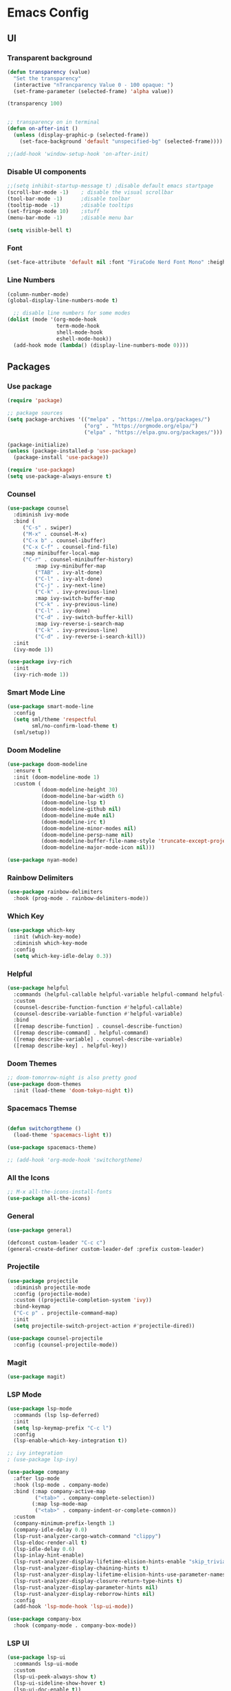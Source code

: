 #+title Emacs Configuration
#+PROPERTY: header-args:emacs-lisp :tangle ./init.el

* Emacs Config
** UI
*** Transparent background
#+begin_src emacs-lisp
(defun transparency (value)
  "Set the transparency"
  (interactive "nTrancparency Value 0 - 100 opaque: ")
  (set-frame-parameter (selected-frame) 'alpha value))

(transparency 100)


;; transparency on in terminal
(defun on-after-init ()
  (unless (display-graphic-p (selected-frame))
    (set-face-background 'default "unspecified-bg" (selected-frame))))

;;(add-hook 'window-setup-hook 'on-after-init)
#+end_src

*** Disable UI components
#+begin_src emacs-lisp
  ;;(setq inhibit-startup-message t) ;disable default emacs startpage
  (scroll-bar-mode -1)    ; disable the visual scrollbar
  (tool-bar-mode -1)      ;disable toolbar
  (tooltip-mode -1)       ;disable tooltips
  (set-fringe-mode 10)    ;stuff
  (menu-bar-mode -1)      ;disable menu bar

  (setq visible-bell t)
#+end_src

*** Font
#+begin_src emacs-lisp
  (set-face-attribute 'default nil :font "FiraCode Nerd Font Mono" :height 110)
#+end_src

*** Line Numbers
#+begin_src emacs-lisp
  (column-number-mode)
  (global-display-line-numbers-mode t)

    ;; disable line numbers for some modes
  (dolist (mode '(org-mode-hook
                  term-mode-hook
                  shell-mode-hook
                  eshell-mode-hook))
    (add-hook mode (lambda() (display-line-numbers-mode 0))))
#+end_src

** Packages
*** Use package
#+begin_src emacs-lisp
(require 'package)

;; package sources
(setq package-archives '(("melpa" . "https://melpa.org/packages/")
                         ("org" . "https://orgmode.org/elpa/")
                         ("elpa" . "https://elpa.gnu.org/packages/")))

(package-initialize)
(unless (package-installed-p 'use-package)
  (package-install 'use-package))

(require 'use-package)
(setq use-package-always-ensure t)

#+end_src

*** Counsel
#+begin_src emacs-lisp
(use-package counsel
  :diminish ivy-mode
  :bind (
	 ("C-s" . swiper)
	 ("M-x" . counsel-M-x)
	 ("C-x b" . counsel-ibuffer)
	 ("C-x C-f" . counsel-find-file)
	 :map minibuffer-local-map
	 ("C-r" . counsel-minibuffer-history)
         :map ivy-minibuffer-map
         ("TAB" . ivy-alt-done)
         ("C-l" . ivy-alt-done)
         ("C-j" . ivy-next-line)
         ("C-k" . ivy-previous-line)
         :map ivy-switch-buffer-map
         ("C-k" . ivy-previous-line)
         ("C-l" . ivy-done)
         ("C-d" . ivy-switch-buffer-kill)
         :map ivy-reverse-i-search-map
         ("C-k" . ivy-previous-line)
         ("C-d" . ivy-reverse-i-search-kill))
  :init
  (ivy-mode 1))

(use-package ivy-rich
  :init
  (ivy-rich-mode 1))
#+end_src

*** Smart Mode Line
#+begin_src emacs-lisp :tangle no
  (use-package smart-mode-line
    :config
    (setq sml/theme 'respectful
          sml/no-confirm-load-theme t)
    (sml/setup))
#+end_src

*** Doom Modeline
#+begin_src emacs-lisp
  (use-package doom-modeline
    :ensure t
    :init (doom-modeline-mode 1)
    :custom (
             (doom-modeline-height 30)
             (doom-modeline-bar-width 6)
             (doom-modeline-lsp t)
             (doom-modeline-github nil)
             (doom-modeline-mu4e nil)
             (doom-modeline-irc t)
             (doom-modeline-minor-modes nil)
             (doom-modeline-persp-name nil)
             (doom-modeline-buffer-file-name-style 'truncate-except-project)
             (doom-modeline-major-mode-icon nil)))

  (use-package nyan-mode)
#+end_src

*** Rainbow Delimiters
#+begin_src emacs-lisp
  (use-package rainbow-delimiters
    :hook (prog-mode . rainbow-delimiters-mode))
#+end_src

*** Which Key
#+begin_src emacs-lisp
  (use-package which-key
    :init (which-key-mode)
    :diminish which-key-mode
    :config
    (setq which-key-idle-delay 0.3))
#+end_src

*** Helpful
#+begin_src emacs-lisp
  (use-package helpful
    :commands (helpful-callable helpful-variable helpful-command helpful-key)
    :custom
    (counsel-describe-function-function #'helpful-callable)
    (counsel-describe-variable-function #'helpful-variable)
    :bind
    ([remap describe-function] . counsel-describe-function)
    ([remap describe-command] . helpful-command)
    ([remap describe-variable] . counsel-describe-variable)
    ([remap describe-key] . helpful-key))
#+end_src

*** Doom Themes
#+begin_src emacs-lisp
  ;; doom-tomorrow-night is also pretty good
  (use-package doom-themes
    :init (load-theme 'doom-tokyo-night t))
#+end_src

*** Spacemacs Themse
#+begin_src emacs-lisp

  (defun switchorgtheme ()
    (load-theme 'spacemacs-light t))

  (use-package spacemacs-theme)

  ;; (add-hook 'org-mode-hook 'switchorgtheme)

#+end_src

*** All the Icons
#+begin_src emacs-lisp
  ;; M-x all-the-icons-install-fonts
  (use-package all-the-icons)
#+end_src

*** General
#+begin_src emacs-lisp 
  (use-package general)

  (defconst custom-leader "C-c c")
  (general-create-definer custom-leader-def :prefix custom-leader)
#+end_src

*** Projectile
#+begin_src emacs-lisp
(use-package projectile
  :diminish projectile-mode
  :config (projectile-mode)
  :custom ((projectile-completion-system 'ivy))
  :bind-keymap
  ("C-c p" . projectile-command-map)
  :init
  (setq projectile-switch-project-action #'projectile-dired))

(use-package counsel-projectile
  :config (counsel-projectile-mode))

#+end_src

*** Magit
#+begin_src emacs-lisp
  (use-package magit)
#+end_src

*** LSP Mode
#+begin_src emacs-lisp
  (use-package lsp-mode
    :commands (lsp lsp-deferred)
    :init
    (setq lsp-keymap-prefix "C-c l")
    :config
    (lsp-enable-which-key-integration t))

  ;; ivy integration
  ; (use-package lsp-ivy)

  (use-package company
    :after lsp-mode
    :hook (lsp-mode . company-mode)
    :bind (:map company-active-map
           ("<tab>" . company-complete-selection))
          (:map lsp-mode-map
           ("<tab>" . company-indent-or-complete-common))
    :custom
    (company-minimum-prefix-length 1)
    (company-idle-delay 0.0)
    (lsp-rust-analyzer-cargo-watch-command "clippy")
    (lsp-eldoc-render-all t)
    (lsp-idle-delay 0.6)
    (lsp-inlay-hint-enable)
    (lsp-rust-analyzer-display-lifetime-elision-hints-enable "skip_trivial")
    (lsp-rust-analyzer-display-chaining-hints t)
    (lsp-rust-analyzer-display-lifetime-elision-hints-use-parameter-names nil)
    (lsp-rust-analyzer-display-closure-return-type-hints t)
    (lsp-rust-analyzer-display-parameter-hints nil)
    (lsp-rust-analyzer-display-reborrow-hints nil)
    :config
    (add-hook 'lsp-mode-hook 'lsp-ui-mode))
  
  (use-package company-box
    :hook (company-mode . company-box-mode))
#+end_src

*** LSP UI
#+begin_src emacs-lisp
        (use-package lsp-ui
          :commands lsp-ui-mode
          :custom
          (lsp-ui-peek-always-show t)
          (lsp-ui-sideline-show-hover t)
          (lsp-ui-doc-enable t))
#+end_src

*** Org Mode
One thing i struggled with was the org-latex-preview feature
It always said like "File... was not produced" even though it was and finally it works
I think the problem was that the package "texlive-plaingeneric" was missing.
[[https://tex.stackexchange.com/questions/691352/cant-produce-a-latex-file-error-says-i-am-missing-ulem-sty][Fix]]

#+begin_src emacs-lisp
      (defun fem/org-mode-setup ()
        (load-theme 'doom-feather-light)
        (org-indent-mode)
        (variable-pitch-mode 1)
        (visual-line-mode 1))


      (defun fem/org-font-setup ()
        ;; Replace list hyphen with dot
        (font-lock-add-keywords 'org-mode
                                '(("^ *\\([-]\\) "
                                   (0 (prog1 () (compose-region (match-beginning 1) (match-end 1) "•"))))))

        ;; Set faces for heading levels
        (dolist (face '((org-level-1 . 1.1)
                        (org-level-2 . 1.1)
                        (org-level-3 . 1.05)
                        (org-level-4 . 1.0)
                        (org-level-5 . 1.1)
                        (org-level-6 . 1.1)
                        (org-level-7 . 1.1)
                        (org-level-8 . 1.1)))
          (set-face-attribute (car face) nil :font "Cantarell" :weight 'regular :height (cdr face)))

        ;; Ensure that anything that should be fixed-pitch in Org files appears that way
        (set-face-attribute 'org-block nil :foreground nil :inherit 'fixed-pitch)
        (set-face-attribute 'org-code nil   :inherit '(shadow fixed-pitch))
        (set-face-attribute 'org-table nil   :inherit '(shadow fixed-pitch))
        (set-face-attribute 'org-verbatim nil :inherit '(shadow fixed-pitch))
        (set-face-attribute 'org-special-keyword nil :inherit '(font-lock-comment-face fixed-pitch))
        (set-face-attribute 'org-meta-line nil :inherit '(font-lock-comment-face fixed-pitch))
        (set-face-attribute 'org-checkbox nil :inherit 'fixed-pitch))

      (use-package org
        :hook
        (org-mode . fem/org-mode-setup)
        :config
        (setq org-ellipsis " ▾"
              org-hide-emphasis-markers t
              org-hide-leading-stars t)
              ;org-agenda-files '("~/Project"))
        (fem/org-font-setup))

      ;; (use-package org-bullets
      ;;   :after org
      ;;   :hook (org-mode . org-bullets-mode)
      ;;   :custom
      ;;   (org-adapt-indentation t)
      ;;   (org-bullets-bullet-list '("◉" "○" "●" "○" "●" "○" "●")))

  (setq org-format-latex-options '(:foreground default :background default :scale 2.0 :html-foreground "Black" :html-background "Transparent" :html-scale 1.0 :matchers
               ("begin" "$1" "$" "$$" "\\(" "\\[")))



    (use-package org-superstar
      :hook (org-mode . org-superstar-mode)
      :config
      (setq org-superstar-headline-bullets-list
            '("⇒" "◈" "○" "▷")))

    (org-babel-do-load-languages
      'org-babel-load-languages
      '((emacs-lisp . t)
        (python . t)
        (haskell . t)))

    (push '("conf-unix" . conf-unix) org-src-lang-modes)

    (with-eval-after-load 'org
      ;; This is needed as of Org 9.2
      (require 'org-tempo)

      (add-to-list 'org-structure-template-alist '("sh" . "src shell"))
      (add-to-list 'org-structure-template-alist '("el" . "src emacs-lisp"))
      (add-to-list 'org-structure-template-alist '("py" . "src python"))
      (add-to-list 'org-structure-template-alist '("src" . "src")))

#+end_src

*** Org Roam

#+begin_src emacs-lisp
  (use-package org-roam
    :custom
    (org-roam-directory "~/Documents/RoamNotes")
    :bind (("C-c n l" . org-roam-buffer-toggle)
           ("C-c n f" . org-roam-node-find)
           ("C-c n i" . org-roam-node-insert))
    :config
    (org-roam-setup))
#+end_src

*** Visual Fill Column

#+begin_src emacs-lisp
  (defun efs/org-mode-visual-fill ()
    (setq visual-fill-column-width 100)
    (setq visual-fill-column-center-text t)
    (message "visual thing enabled")
    (visual-fill-column-mode 1))

  (use-package visual-fill-column
    :hook (org-mode . efs/org-mode-visual-fill))
  (custom-set-variables
   ;; custom-set-variables was added by Custom.
   ;; If you edit it by hand, you could mess it up, so be careful.
   ;; Your init file should contain only one such instance.
   ;; If there is more than one, they won't work right.
   '(custom-safe-themes
     '("7e377879cbd60c66b88e51fad480b3ab18d60847f31c435f15f5df18bdb18184" "e1f4f0158cd5a01a9d96f1f7cdcca8d6724d7d33267623cc433fe1c196848554" "4594d6b9753691142f02e67b8eb0fda7d12f6cc9f1299a49b819312d6addad1d" "93011fe35859772a6766df8a4be817add8bfe105246173206478a0706f88b33d" "f5f80dd6588e59cfc3ce2f11568ff8296717a938edd448a947f9823a4e282b66" "ff24d14f5f7d355f47d53fd016565ed128bf3af30eb7ce8cae307ee4fe7f3fd0" "e3daa8f18440301f3e54f2093fe15f4fe951986a8628e98dcd781efbec7a46f2" "b5fd9c7429d52190235f2383e47d340d7ff769f141cd8f9e7a4629a81abc6b19" "014cb63097fc7dbda3edf53eb09802237961cbb4c9e9abd705f23b86511b0a69" default))
   '(package-selected-packages
     '(company-box lsp-ivy nyan-mode magit counsel-projectile hydra general all-the-icons doom-themes helpful ivy-rich rainbow-delimiters which-key visual-fill-column visual-fill undo-tree rust-mode projectile org-bullets neotree lsp-mode kaolin-themes kanagawa-theme flycheck doom-modeline dashboard counsel company)))
  (custom-set-faces
   ;; custom-set-faces was added by Custom.
   ;; If you edit it by hand, you could mess it up, so be careful.
   ;; Your init file should contain only one such instance.
   ;; If there is more than one, they won't work right.
   )
#+end_src

*** Dashboard
Dashboard wants this package, idk what it does but i also don't really care
#+begin_src emacs-lisp
  (use-package page-break-lines)
#+end_src

#+begin_src emacs-lisp
  (use-package dashboard
    :config
    (setq dashboard-banner-logo-title "Welcome to Femboy Emacs"
          dashboard-startup-banner 'official
          dashboard-center-content t
          dashboard-vertically-center-content t
          dashboard-icon-type 'all-the-icons
          dashboard-set-heading-icons t
          dashbaord-set-file-icons t
          dashboard-startupify-list '(dashboard-insert-banner
                                      dashboard-insert-newline
                                      dashboard-insert-banner-title
                                      dashboard-insert-newline
                                      dashboard-insert-navigator
                                      dashboard-insert-newline
                                      dashboard-insert-init-info
                                      dashboard-insert-items
                                      dashboard-insert-newline
                                      dashboard-insert-footer)
          dashboard-items '((recents   . 5)
                            (bookmarks . 5)
                            (projects  . 5)
                            (agenda    . 5)
                            (registers . 5))
          dashboard-heading-icons '((recents   . "history")
                                    (bookmarks . "bookmark")
                                    (agenda    . "calendar")
                                    (projects  . "rocket")
                                    (registers . "database")))
    (dashboard-setup-startup-hook))

#+end_src

*** Neotree
A Emacs tree plugin like NerdTree for Vim.

#+begin_src emacs-lisp
  (use-package neotree
    :config
    (global-set-key [f8] 'neotree-toggle)
    (setq neo-theme (if (display-graphic-p) 'icons 'arrow)))
#+end_src

** Settings
*** Backup Directory
#+begin_src emacs-lisp
  (setq backup-directory-alist
        `(("." . ,(concat user-emacs-directory "backups"))))
#+end_src

** Keybinds
#+begin_src emacs-lisp
  (custom-leader-def
   "c" 'compile
   "b" 'counsel-find-file)

  (global-set-key (kbd "<escape>") 'keyboard-escape-quit)
#+end_src
